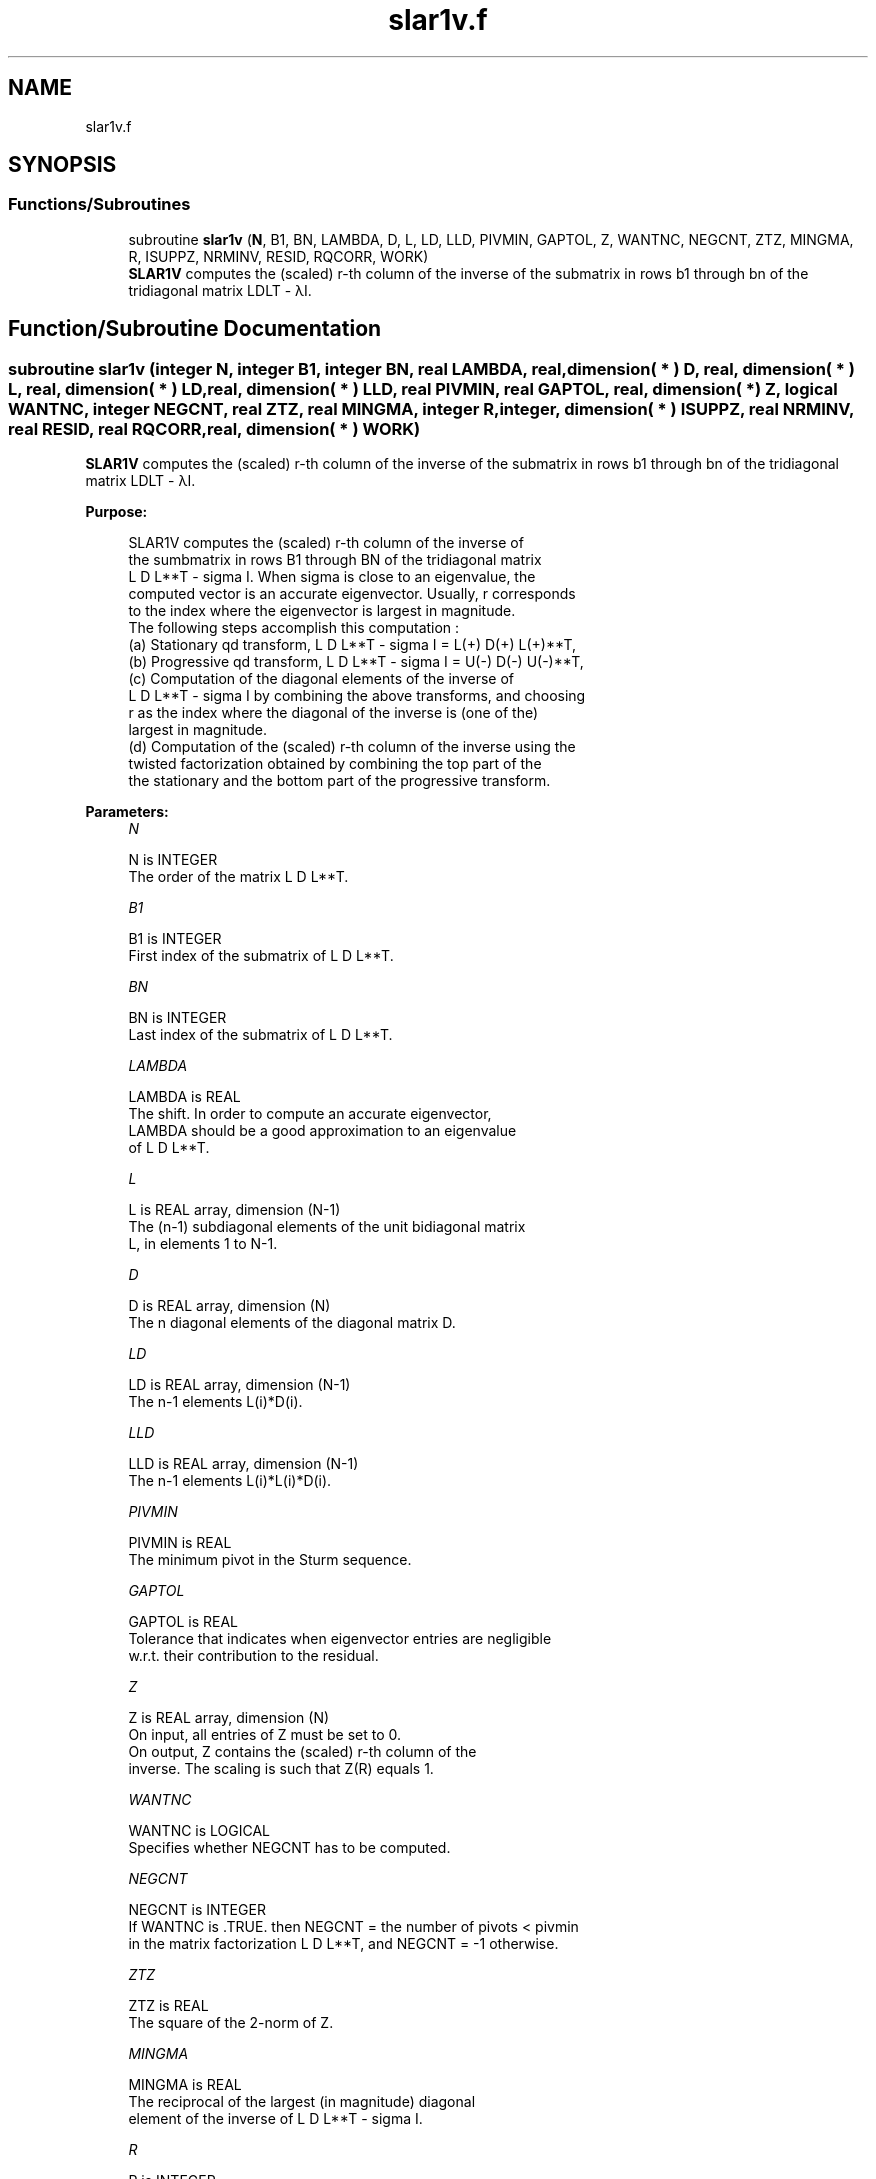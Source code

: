 .TH "slar1v.f" 3 "Tue Nov 14 2017" "Version 3.8.0" "LAPACK" \" -*- nroff -*-
.ad l
.nh
.SH NAME
slar1v.f
.SH SYNOPSIS
.br
.PP
.SS "Functions/Subroutines"

.in +1c
.ti -1c
.RI "subroutine \fBslar1v\fP (\fBN\fP, B1, BN, LAMBDA, D, L, LD, LLD, PIVMIN, GAPTOL, Z, WANTNC, NEGCNT, ZTZ, MINGMA, R, ISUPPZ, NRMINV, RESID, RQCORR, WORK)"
.br
.RI "\fBSLAR1V\fP computes the (scaled) r-th column of the inverse of the submatrix in rows b1 through bn of the tridiagonal matrix LDLT - λI\&. "
.in -1c
.SH "Function/Subroutine Documentation"
.PP 
.SS "subroutine slar1v (integer N, integer B1, integer BN, real LAMBDA, real, dimension( * ) D, real, dimension( * ) L, real, dimension( * ) LD, real, dimension( * ) LLD, real PIVMIN, real GAPTOL, real, dimension( * ) Z, logical WANTNC, integer NEGCNT, real ZTZ, real MINGMA, integer R, integer, dimension( * ) ISUPPZ, real NRMINV, real RESID, real RQCORR, real, dimension( * ) WORK)"

.PP
\fBSLAR1V\fP computes the (scaled) r-th column of the inverse of the submatrix in rows b1 through bn of the tridiagonal matrix LDLT - λI\&.  
.PP
\fBPurpose: \fP
.RS 4

.PP
.nf
 SLAR1V computes the (scaled) r-th column of the inverse of
 the sumbmatrix in rows B1 through BN of the tridiagonal matrix
 L D L**T - sigma I. When sigma is close to an eigenvalue, the
 computed vector is an accurate eigenvector. Usually, r corresponds
 to the index where the eigenvector is largest in magnitude.
 The following steps accomplish this computation :
 (a) Stationary qd transform,  L D L**T - sigma I = L(+) D(+) L(+)**T,
 (b) Progressive qd transform, L D L**T - sigma I = U(-) D(-) U(-)**T,
 (c) Computation of the diagonal elements of the inverse of
     L D L**T - sigma I by combining the above transforms, and choosing
     r as the index where the diagonal of the inverse is (one of the)
     largest in magnitude.
 (d) Computation of the (scaled) r-th column of the inverse using the
     twisted factorization obtained by combining the top part of the
     the stationary and the bottom part of the progressive transform.
.fi
.PP
 
.RE
.PP
\fBParameters:\fP
.RS 4
\fIN\fP 
.PP
.nf
          N is INTEGER
           The order of the matrix L D L**T.
.fi
.PP
.br
\fIB1\fP 
.PP
.nf
          B1 is INTEGER
           First index of the submatrix of L D L**T.
.fi
.PP
.br
\fIBN\fP 
.PP
.nf
          BN is INTEGER
           Last index of the submatrix of L D L**T.
.fi
.PP
.br
\fILAMBDA\fP 
.PP
.nf
          LAMBDA is REAL
           The shift. In order to compute an accurate eigenvector,
           LAMBDA should be a good approximation to an eigenvalue
           of L D L**T.
.fi
.PP
.br
\fIL\fP 
.PP
.nf
          L is REAL array, dimension (N-1)
           The (n-1) subdiagonal elements of the unit bidiagonal matrix
           L, in elements 1 to N-1.
.fi
.PP
.br
\fID\fP 
.PP
.nf
          D is REAL array, dimension (N)
           The n diagonal elements of the diagonal matrix D.
.fi
.PP
.br
\fILD\fP 
.PP
.nf
          LD is REAL array, dimension (N-1)
           The n-1 elements L(i)*D(i).
.fi
.PP
.br
\fILLD\fP 
.PP
.nf
          LLD is REAL array, dimension (N-1)
           The n-1 elements L(i)*L(i)*D(i).
.fi
.PP
.br
\fIPIVMIN\fP 
.PP
.nf
          PIVMIN is REAL
           The minimum pivot in the Sturm sequence.
.fi
.PP
.br
\fIGAPTOL\fP 
.PP
.nf
          GAPTOL is REAL
           Tolerance that indicates when eigenvector entries are negligible
           w.r.t. their contribution to the residual.
.fi
.PP
.br
\fIZ\fP 
.PP
.nf
          Z is REAL array, dimension (N)
           On input, all entries of Z must be set to 0.
           On output, Z contains the (scaled) r-th column of the
           inverse. The scaling is such that Z(R) equals 1.
.fi
.PP
.br
\fIWANTNC\fP 
.PP
.nf
          WANTNC is LOGICAL
           Specifies whether NEGCNT has to be computed.
.fi
.PP
.br
\fINEGCNT\fP 
.PP
.nf
          NEGCNT is INTEGER
           If WANTNC is .TRUE. then NEGCNT = the number of pivots < pivmin
           in the  matrix factorization L D L**T, and NEGCNT = -1 otherwise.
.fi
.PP
.br
\fIZTZ\fP 
.PP
.nf
          ZTZ is REAL
           The square of the 2-norm of Z.
.fi
.PP
.br
\fIMINGMA\fP 
.PP
.nf
          MINGMA is REAL
           The reciprocal of the largest (in magnitude) diagonal
           element of the inverse of L D L**T - sigma I.
.fi
.PP
.br
\fIR\fP 
.PP
.nf
          R is INTEGER
           The twist index for the twisted factorization used to
           compute Z.
           On input, 0 <= R <= N. If R is input as 0, R is set to
           the index where (L D L**T - sigma I)^{-1} is largest
           in magnitude. If 1 <= R <= N, R is unchanged.
           On output, R contains the twist index used to compute Z.
           Ideally, R designates the position of the maximum entry in the
           eigenvector.
.fi
.PP
.br
\fIISUPPZ\fP 
.PP
.nf
          ISUPPZ is INTEGER array, dimension (2)
           The support of the vector in Z, i.e., the vector Z is
           nonzero only in elements ISUPPZ(1) through ISUPPZ( 2 ).
.fi
.PP
.br
\fINRMINV\fP 
.PP
.nf
          NRMINV is REAL
           NRMINV = 1/SQRT( ZTZ )
.fi
.PP
.br
\fIRESID\fP 
.PP
.nf
          RESID is REAL
           The residual of the FP vector.
           RESID = ABS( MINGMA )/SQRT( ZTZ )
.fi
.PP
.br
\fIRQCORR\fP 
.PP
.nf
          RQCORR is REAL
           The Rayleigh Quotient correction to LAMBDA.
           RQCORR = MINGMA*TMP
.fi
.PP
.br
\fIWORK\fP 
.PP
.nf
          WORK is REAL array, dimension (4*N)
.fi
.PP
 
.RE
.PP
\fBAuthor:\fP
.RS 4
Univ\&. of Tennessee 
.PP
Univ\&. of California Berkeley 
.PP
Univ\&. of Colorado Denver 
.PP
NAG Ltd\&. 
.RE
.PP
\fBDate:\fP
.RS 4
December 2016 
.RE
.PP
\fBContributors: \fP
.RS 4
Beresford Parlett, University of California, Berkeley, USA 
.br
 Jim Demmel, University of California, Berkeley, USA 
.br
 Inderjit Dhillon, University of Texas, Austin, USA 
.br
 Osni Marques, LBNL/NERSC, USA 
.br
 Christof Voemel, University of California, Berkeley, USA 
.RE
.PP

.PP
Definition at line 232 of file slar1v\&.f\&.
.SH "Author"
.PP 
Generated automatically by Doxygen for LAPACK from the source code\&.
